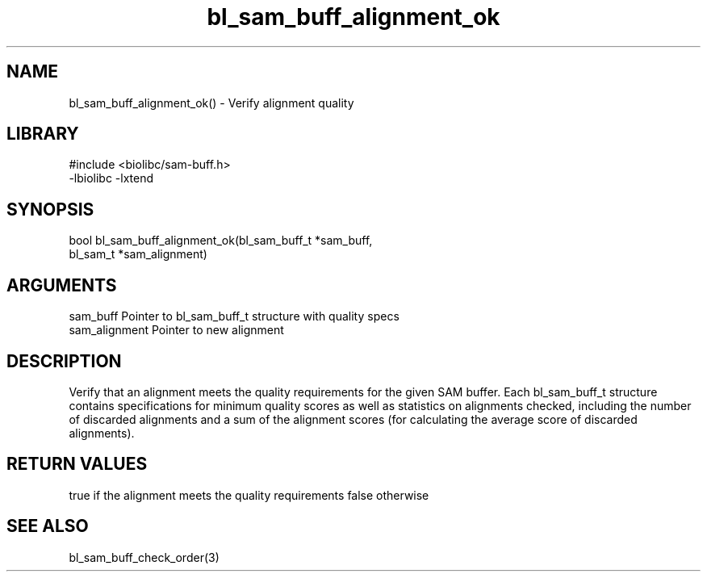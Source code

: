 \" Generated by c2man from bl_sam_buff_alignment_ok.c
.TH bl_sam_buff_alignment_ok 3

.SH NAME
bl_sam_buff_alignment_ok() - Verify alignment quality

.SH LIBRARY
\" Indicate #includes, library name, -L and -l flags
.nf
.na
#include <biolibc/sam-buff.h>
-lbiolibc -lxtend
.ad
.fi

\" Convention:
\" Underline anything that is typed verbatim - commands, etc.
.SH SYNOPSIS
.nf
.na
bool    bl_sam_buff_alignment_ok(bl_sam_buff_t *sam_buff,
bl_sam_t *sam_alignment)
.ad
.fi

.SH ARGUMENTS
.nf
.na
sam_buff    Pointer to bl_sam_buff_t structure with quality specs
sam_alignment   Pointer to new alignment
.ad
.fi

.SH DESCRIPTION

Verify that an alignment meets the quality requirements for the
given SAM buffer.  Each bl_sam_buff_t structure contains
specifications for minimum quality scores as well as statistics
on alignments checked, including the number of discarded alignments
and a sum of the alignment scores (for calculating the average
score of discarded alignments).

.SH RETURN VALUES

true if the alignment meets the quality requirements
false otherwise

.SH SEE ALSO

bl_sam_buff_check_order(3)

